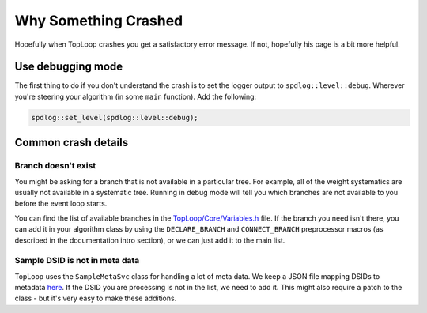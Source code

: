 Why Something Crashed
=====================

Hopefully when TopLoop crashes you get a satisfactory error
message. If not, hopefully his page is a bit more helpful.

Use debugging mode
------------------

The first thing to do if you don't understand the crash is to set the
logger output to ``spdlog::level::debug``. Wherever you're steering
your algorithm (in some ``main`` function). Add the following:

.. code-block:: cpp

   spdlog::set_level(spdlog::level::debug);

Common crash details
--------------------

Branch doesn't exist
^^^^^^^^^^^^^^^^^^^^

You might be asking for a branch that is not available in a particular
tree. For example, all of the weight systematics are usually not
available in a systematic tree. Running in debug mode will tell you
which branches are not available to you before the event loop starts.

You can find the list of available branches in the
`TopLoop/Core/Variables.h
<https://gitlab.cern.ch/TopLoop/TopLoop/blob/master/TopLoop/Core/Variables.h>`_
file. If the branch you need isn't there, you can add it in your
algorithm class by using the ``DECLARE_BRANCH`` and ``CONNECT_BRANCH``
preprocessor macros (as described in the documentation intro section),
or we can just add it to the main list.

Sample DSID is not in meta data
^^^^^^^^^^^^^^^^^^^^^^^^^^^^^^^

TopLoop uses the ``SampleMetaSvc`` class for handling a lot of meta
data. We keep a JSON file mapping DSIDs to metadata `here
<https://gitlab.cern.ch/TopLoop/TopLoop/blob/master/data/samplemeta.json>`_. If
the DSID you are processing is not in the list, we need to add
it. This might also require a patch to the class - but it's very easy
to make these additions.
